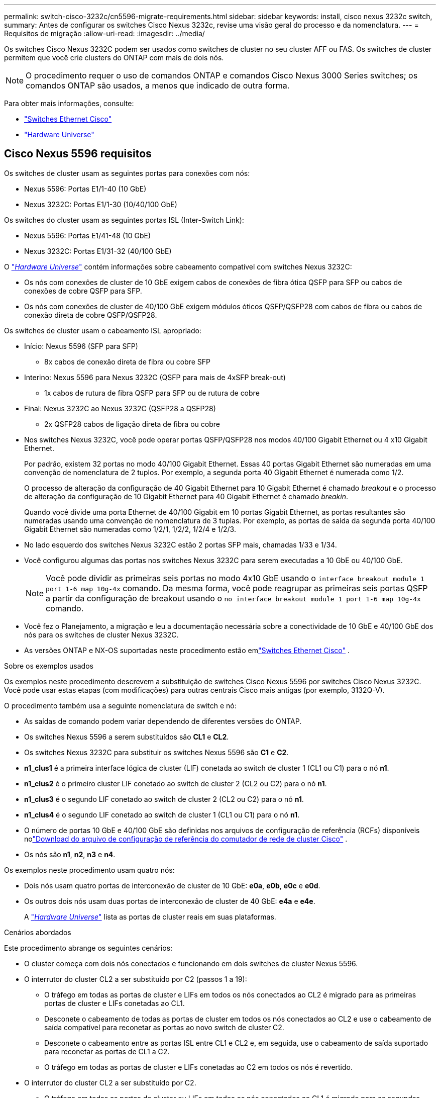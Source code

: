 ---
permalink: switch-cisco-3232c/cn5596-migrate-requirements.html 
sidebar: sidebar 
keywords: install, cisco nexus 3232c switch, 
summary: Antes de configurar os switches Cisco Nexus 3232c, revise uma visão geral do processo e da nomenclatura. 
---
= Requisitos de migração
:allow-uri-read: 
:imagesdir: ../media/


[role="lead"]
Os switches Cisco Nexus 3232C podem ser usados como switches de cluster no seu cluster AFF ou FAS. Os switches de cluster permitem que você crie clusters do ONTAP com mais de dois nós.

[NOTE]
====
O procedimento requer o uso de comandos ONTAP e comandos Cisco Nexus 3000 Series switches; os comandos ONTAP são usados, a menos que indicado de outra forma.

====
Para obter mais informações, consulte:

* link:https://mysupport.netapp.com/site/info/cisco-ethernet-switch["Switches Ethernet Cisco"^]
* link:http://hwu.netapp.com["Hardware Universe"^]




== Cisco Nexus 5596 requisitos

Os switches de cluster usam as seguintes portas para conexões com nós:

* Nexus 5596: Portas E1/1-40 (10 GbE)
* Nexus 3232C: Portas E1/1-30 (10/40/100 GbE)


Os switches do cluster usam as seguintes portas ISL (Inter-Switch Link):

* Nexus 5596: Portas E1/41-48 (10 GbE)
* Nexus 3232C: Portas E1/31-32 (40/100 GbE)


O link:https://hwu.netapp.com/["_Hardware Universe_"^] contém informações sobre cabeamento compatível com switches Nexus 3232C:

* Os nós com conexões de cluster de 10 GbE exigem cabos de conexões de fibra ótica QSFP para SFP ou cabos de conexões de cobre QSFP para SFP.
* Os nós com conexões de cluster de 40/100 GbE exigem módulos óticos QSFP/QSFP28 com cabos de fibra ou cabos de conexão direta de cobre QSFP/QSFP28.


Os switches de cluster usam o cabeamento ISL apropriado:

* Início: Nexus 5596 (SFP para SFP)
+
** 8x cabos de conexão direta de fibra ou cobre SFP


* Interino: Nexus 5596 para Nexus 3232C (QSFP para mais de 4xSFP break-out)
+
** 1x cabos de rutura de fibra QSFP para SFP ou de rutura de cobre


* Final: Nexus 3232C ao Nexus 3232C (QSFP28 a QSFP28)
+
** 2x QSFP28 cabos de ligação direta de fibra ou cobre


* Nos switches Nexus 3232C, você pode operar portas QSFP/QSFP28 nos modos 40/100 Gigabit Ethernet ou 4 x10 Gigabit Ethernet.
+
Por padrão, existem 32 portas no modo 40/100 Gigabit Ethernet. Essas 40 portas Gigabit Ethernet são numeradas em uma convenção de nomenclatura de 2 tuplos. Por exemplo, a segunda porta 40 Gigabit Ethernet é numerada como 1/2.

+
O processo de alteração da configuração de 40 Gigabit Ethernet para 10 Gigabit Ethernet é chamado _breakout_ e o processo de alteração da configuração de 10 Gigabit Ethernet para 40 Gigabit Ethernet é chamado _breakin_.

+
Quando você divide uma porta Ethernet de 40/100 Gigabit em 10 portas Gigabit Ethernet, as portas resultantes são numeradas usando uma convenção de nomenclatura de 3 tuplas. Por exemplo, as portas de saída da segunda porta 40/100 Gigabit Ethernet são numeradas como 1/2/1, 1/2/2, 1/2/4 e 1/2/3.

* No lado esquerdo dos switches Nexus 3232C estão 2 portas SFP mais, chamadas 1/33 e 1/34.
* Você configurou algumas das portas nos switches Nexus 3232C para serem executadas a 10 GbE ou 40/100 GbE.
+
[NOTE]
====
Você pode dividir as primeiras seis portas no modo 4x10 GbE usando o `interface breakout module 1 port 1-6 map 10g-4x` comando. Da mesma forma, você pode reagrupar as primeiras seis portas QSFP a partir da configuração de breakout usando o `no interface breakout module 1 port 1-6 map 10g-4x` comando.

====
* Você fez o Planejamento, a migração e leu a documentação necessária sobre a conectividade de 10 GbE e 40/100 GbE dos nós para os switches de cluster Nexus 3232C.
* As versões ONTAP e NX-OS suportadas neste procedimento estão emlink:https://mysupport.netapp.com/site/info/cisco-ethernet-switch["Switches Ethernet Cisco"^] .


.Sobre os exemplos usados
Os exemplos neste procedimento descrevem a substituição de switches Cisco Nexus 5596 por switches Cisco Nexus 3232C. Você pode usar estas etapas (com modificações) para outras centrais Cisco mais antigas (por exemplo, 3132Q-V).

O procedimento também usa a seguinte nomenclatura de switch e nó:

* As saídas de comando podem variar dependendo de diferentes versões do ONTAP.
* Os switches Nexus 5596 a serem substituídos são *CL1* e *CL2*.
* Os switches Nexus 3232C para substituir os switches Nexus 5596 são *C1* e *C2*.
* *n1_clus1* é a primeira interface lógica de cluster (LIF) conetada ao switch de cluster 1 (CL1 ou C1) para o nó *n1*.
* *n1_clus2* é o primeiro cluster LIF conetado ao switch de cluster 2 (CL2 ou C2) para o nó *n1*.
* *n1_clus3* é o segundo LIF conetado ao switch de cluster 2 (CL2 ou C2) para o nó *n1*.
* *n1_clus4* é o segundo LIF conetado ao switch de cluster 1 (CL1 ou C1) para o nó *n1*.
* O número de portas 10 GbE e 40/100 GbE são definidas nos arquivos de configuração de referência (RCFs) disponíveis nolink:https://mysupport.netapp.com/site/products/all/details/cisco-cluster-storage-switch/downloads-tab["Download do arquivo de configuração de referência do comutador de rede de cluster Cisco"^] .
* Os nós são *n1*, *n2*, *n3* e *n4*.


Os exemplos neste procedimento usam quatro nós:

* Dois nós usam quatro portas de interconexão de cluster de 10 GbE: *e0a*, *e0b*, *e0c* e *e0d*.
* Os outros dois nós usam duas portas de interconexão de cluster de 40 GbE: *e4a* e *e4e*.
+
A link:https://hwu.netapp.com/["_Hardware Universe_"^] lista as portas de cluster reais em suas plataformas.



.Cenários abordados
Este procedimento abrange os seguintes cenários:

* O cluster começa com dois nós conectados e funcionando em dois switches de cluster Nexus 5596.
* O interrutor do cluster CL2 a ser substituído por C2 (passos 1 a 19):
+
** O tráfego em todas as portas de cluster e LIFs em todos os nós conectados ao CL2 é migrado para as primeiras portas de cluster e LIFs conetadas ao CL1.
** Desconete o cabeamento de todas as portas de cluster em todos os nós conectados ao CL2 e use o cabeamento de saída compatível para reconetar as portas ao novo switch de cluster C2.
** Desconete o cabeamento entre as portas ISL entre CL1 e CL2 e, em seguida, use o cabeamento de saída suportado para reconetar as portas de CL1 a C2.
** O tráfego em todas as portas de cluster e LIFs conetadas ao C2 em todos os nós é revertido.


* O interrutor do cluster CL2 a ser substituído por C2.
+
** O tráfego em todas as portas de cluster ou LIFs em todos os nós conectados ao CL1 é migrado para as segundas portas de cluster ou LIFs conetadas ao C2.
** Desconete o cabeamento de todas as portas de cluster em todos os nós conectados ao CL1 e reconete, usando o cabeamento de saída compatível, ao novo switch de cluster C1.
** Desconete o cabeamento entre as portas ISL entre CL1 e C2 e reconete usando o cabeamento suportado, de C1 a C2.
** O tráfego em todas as portas de cluster ou LIFs conetadas ao C1 em todos os nós é revertido.


* Dois nós de FAS9000 foram adicionados ao cluster com exemplos mostrando detalhes do cluster.


.O que se segue?
link:cn5596-prepare-to-migrate.html["Prepare-se para a migração"].
